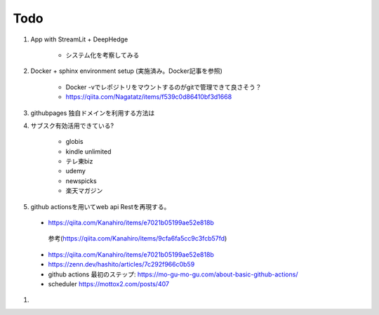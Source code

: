 Todo
====

#. App with StreamLit + DeepHedge

    * システム化を考察してみる

#. Docker + sphinx environment setup (実施済み。Docker記事を参照)

    * Docker -vでレポジトリをマウントするのがgitで管理できて良さそう？
    * https://qiita.com/Nagatatz/items/f539c0d86410bf3d1668

#. githubpages 独自ドメインを利用する方法は

#. サブスク有効活用できている?

    * globis
    * kindle unlimited
    * テレ東biz
    * udemy
    * newspicks
    * 楽天マガジン


#. github actionsを用いてweb api Restを再現する。

  * https://qiita.com/Kanahiro/items/e7021b05199ae52e818b

   参考(https://qiita.com/Kanahiro/items/9cfa6fa5cc9c3fcb57fd)


  * https://qiita.com/Kanahiro/items/e7021b05199ae52e818b
  
  * https://zenn.dev/hashito/articles/7c292f966c0b59

  * github actions 最初のステップ: https://mo-gu-mo-gu.com/about-basic-github-actions/
  * scheduler https://mottox2.com/posts/407

#.  
